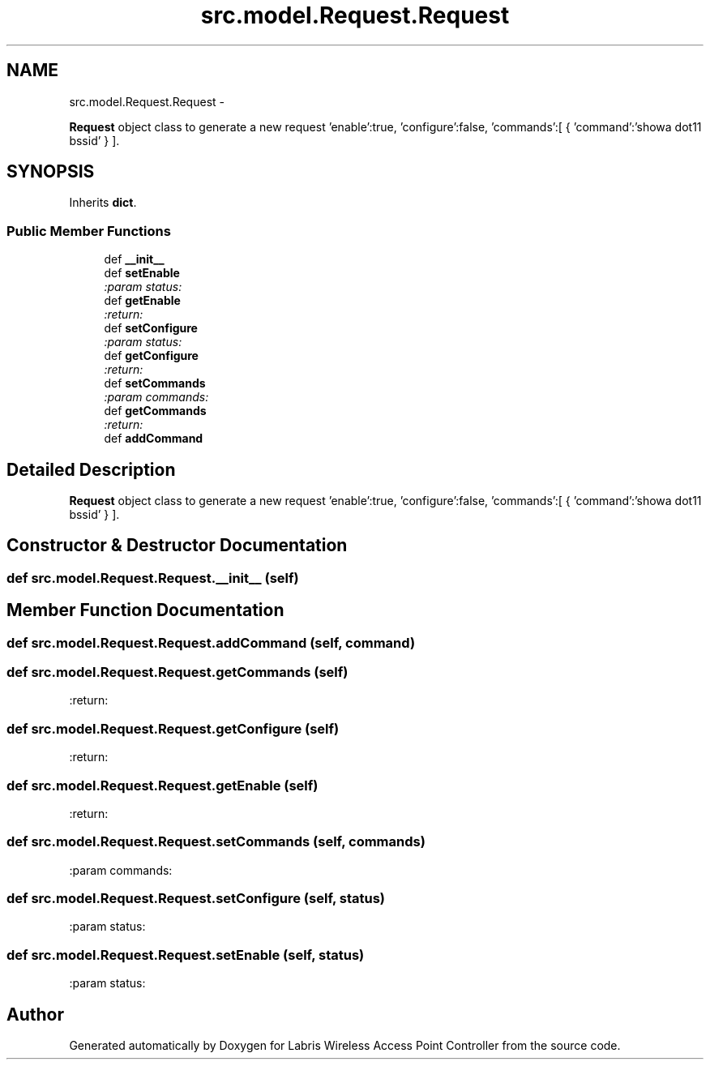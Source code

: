 .TH "src.model.Request.Request" 3 "Thu Mar 21 2013" "Version v1.0" "Labris Wireless Access Point Controller" \" -*- nroff -*-
.ad l
.nh
.SH NAME
src.model.Request.Request \- 
.PP
\fBRequest\fP object class to generate a new request 'enable':true, 'configure':false, 'commands':[ { 'command':'showa dot11 bssid' } ]\&.  

.SH SYNOPSIS
.br
.PP
.PP
Inherits \fBdict\fP\&.
.SS "Public Member Functions"

.in +1c
.ti -1c
.RI "def \fB__init__\fP"
.br
.ti -1c
.RI "def \fBsetEnable\fP"
.br
.RI "\fI:param status: \fP"
.ti -1c
.RI "def \fBgetEnable\fP"
.br
.RI "\fI:return: \fP"
.ti -1c
.RI "def \fBsetConfigure\fP"
.br
.RI "\fI:param status: \fP"
.ti -1c
.RI "def \fBgetConfigure\fP"
.br
.RI "\fI:return: \fP"
.ti -1c
.RI "def \fBsetCommands\fP"
.br
.RI "\fI:param commands: \fP"
.ti -1c
.RI "def \fBgetCommands\fP"
.br
.RI "\fI:return: \fP"
.ti -1c
.RI "def \fBaddCommand\fP"
.br
.in -1c
.SH "Detailed Description"
.PP 
\fBRequest\fP object class to generate a new request 'enable':true, 'configure':false, 'commands':[ { 'command':'showa dot11 bssid' } ]\&. 
.SH "Constructor & Destructor Documentation"
.PP 
.SS "def src\&.model\&.Request\&.Request\&.__init__ (self)"

.SH "Member Function Documentation"
.PP 
.SS "def src\&.model\&.Request\&.Request\&.addCommand (self, command)"

.SS "def src\&.model\&.Request\&.Request\&.getCommands (self)"

.PP
:return: 
.SS "def src\&.model\&.Request\&.Request\&.getConfigure (self)"

.PP
:return: 
.SS "def src\&.model\&.Request\&.Request\&.getEnable (self)"

.PP
:return: 
.SS "def src\&.model\&.Request\&.Request\&.setCommands (self, commands)"

.PP
:param commands: 
.SS "def src\&.model\&.Request\&.Request\&.setConfigure (self, status)"

.PP
:param status: 
.SS "def src\&.model\&.Request\&.Request\&.setEnable (self, status)"

.PP
:param status: 

.SH "Author"
.PP 
Generated automatically by Doxygen for Labris Wireless Access Point Controller from the source code\&.

